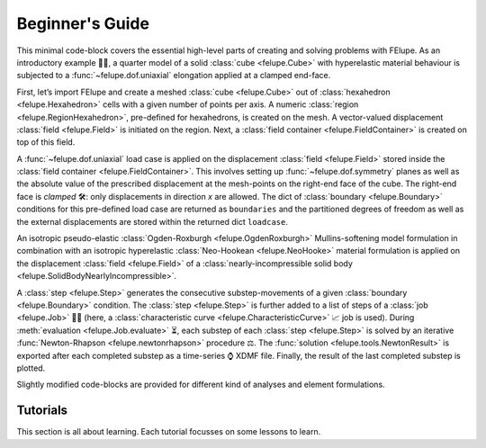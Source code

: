 .. _tutorials:

Beginner's Guide
================

This minimal code-block covers the essential high-level parts of creating and solving problems with FElupe. As an introductory example 👨‍🏫, a quarter model of a solid :class:`cube <felupe.Cube>` with hyperelastic material behaviour is subjected to a :func:`~felupe.dof.uniaxial` elongation applied at a clamped end-face.

First, let’s import FElupe and create a meshed :class:`cube <felupe.Cube>` out of :class:`hexahedron <felupe.Hexahedron>` cells with a given number of points per axis. A numeric :class:`region <felupe.RegionHexahedron>`, pre-defined for hexahedrons, is created on the mesh. A vector-valued displacement :class:`field <felupe.Field>` is initiated on the region. Next, a :class:`field container <felupe.FieldContainer>` is created on top of this field.

A :func:`~felupe.dof.uniaxial` load case is applied on the displacement :class:`field <felupe.Field>` stored inside the :class:`field container <felupe.FieldContainer>`. This involves setting up :func:`~felupe.dof.symmetry` planes as well as the absolute value of the prescribed displacement at the mesh-points on the right-end face of the cube. The right-end face is *clamped* 🛠️: only displacements in direction *x* are allowed. The dict of :class:`boundary <felupe.Boundary>` conditions for this pre-defined load case are returned as ``boundaries`` and the partitioned degrees of freedom as well as the external displacements are stored within the returned dict ``loadcase``.

An isotropic pseudo-elastic :class:`Ogden-Roxburgh <felupe.OgdenRoxburgh>` Mullins-softening model formulation in combination with an isotropic hyperelastic :class:`Neo-Hookean <felupe.NeoHooke>` material formulation is applied on the displacement :class:`field <felupe.Field>` of a :class:`nearly-incompressible solid body <felupe.SolidBodyNearlyIncompressible>`.

A :class:`step <felupe.Step>` generates the consecutive substep-movements of a given :class:`boundary <felupe.Boundary>` condition. The :class:`step <felupe.Step>` is further added to a list of steps of a :class:`job <felupe.Job>` 👩‍💻 (here, a :class:`characteristic curve <felupe.CharacteristicCurve>` 📈 job is used). During :meth:`evaluation <felupe.Job.evaluate>` ⏳, each substep of each :class:`step <felupe.Step>` is solved by an iterative :func:`Newton-Rhapson <felupe.newtonrhapson>` procedure ⚖️. The :func:`solution <felupe.tools.NewtonResult>` is exported after each completed substep as a time-series ⌚ XDMF file. Finally, the result of the last completed substep is plotted.

Slightly modified code-blocks are provided for different kind of analyses and element formulations.

.. tab:: 3D

   .. tab:: Hexahedron

      .. code-block:: python

         import felupe as fem

         mesh = fem.Cube(n=6)
         region = fem.RegionHexahedron(mesh)
         field = fem.FieldContainer([fem.Field(region, dim=3)])

         boundaries, loadcase = fem.dof.uniaxial(field, clamped=True)

         umat = fem.NeoHooke(mu=1)
         solid = fem.SolidBodyNearlyIncompressible(umat, field, bulk=5000)

         move = fem.math.linsteps([0, 1], num=5)
         step = fem.Step(items=[solid], ramp={boundaries["move"]: move}, boundaries=boundaries)

         job = fem.CharacteristicCurve(steps=[step], boundary=boundaries["move"])
         job.evaluate(filename="result.xdmf")
         fig, ax = job.plot(
             xlabel="Displacement $d_1$ in mm $\longrightarrow$",
             ylabel="Normal Force $F_1$ in N $\longrightarrow$",
         )
         solid.plot(
             "Principal Values of Cauchy Stress"
         ).show()
   
   .. tab:: Quadratic Hexahedron

      .. code-block:: python

         import felupe as fem

         mesh = fem.Cube(n=(9, 5, 5)).add_midpoints_edges()
         region = fem.RegionQuadraticHexahedron(mesh)
         field = fem.FieldContainer([fem.Field(region, dim=3)])

         boundaries, loadcase = fem.dof.uniaxial(field, clamped=True)

         umat = fem.NeoHooke(mu=1, bulk=50)
         solid = fem.SolidBody(umat, field)

         move = fem.math.linsteps([0, 1], num=5)
         step = fem.Step(items=[solid], ramp={boundaries["move"]: move}, boundaries=boundaries)

         job = fem.CharacteristicCurve(steps=[step], boundary=boundaries["move"])
         job.evaluate(parallel=True)
         fig, ax = job.plot(
             xlabel="Displacement $u$ in mm $\longrightarrow$",
             ylabel="Normal Force $F$ in N $\longrightarrow$",
         )
         solid.plot(
             "Principal Values of Cauchy Stress", project=fem.topoints, nonlinear_subdivision=4
         ).show()

   .. tab:: Lagrange Hexahedron

      .. code-block:: python

         import felupe as fem

         mesh = fem.mesh.CubeArbitraryOrderHexahedron(order=6)
         region = fem.RegionLagrange(mesh, order=6, dim=3)
         field = fem.FieldContainer([fem.Field(region, dim=3)])

         boundaries, loadcase = fem.dof.uniaxial(field, clamped=True)

         umat = fem.NeoHooke(mu=1, bulk=50)
         solid = fem.SolidBody(umat, field)

         move = fem.math.linsteps([0, 1], num=5)
         step = fem.Step(items=[solid], ramp={boundaries["move"]: move}, boundaries=boundaries)

         job = fem.CharacteristicCurve(steps=[step], boundary=boundaries["move"])
         job.evaluate(parallel=True)
         fig, ax = job.plot(
             xlabel="Displacement $u$ in mm $\longrightarrow$",
             ylabel="Normal Force $F$ in N $\longrightarrow$",
         )
         solid.plot(
             "Principal Values of Cauchy Stress", project=fem.topoints, nonlinear_subdivision=4
         ).show()

.. tab:: Plane Strain

   .. tab:: Quad

      .. code-block:: python

         import felupe as fem

         mesh = fem.Rectangle(n=6)
         region = fem.RegionQuad(mesh)
         field = fem.FieldContainer([fem.FieldPlaneStrain(region, dim=2)])

         boundaries, loadcase = fem.dof.uniaxial(field, clamped=True)

         umat = fem.NeoHooke(mu=1)
         solid = fem.SolidBodyNearlyIncompressible(umat, field, bulk=5000)

         move = fem.math.linsteps([0, 1], num=5)
         step = fem.Step(items=[solid], ramp={boundaries["move"]: move}, boundaries=boundaries)

         job = fem.CharacteristicCurve(steps=[step], boundary=boundaries["move"])
         job.evaluate(filename="result.xdmf")
         fig, ax = job.plot(
             xlabel="Displacement $d_1$ in mm $\longrightarrow$",
             ylabel="Normal Force $F_1$ in N $\longrightarrow$",
         )
         solid.plot(
             "Principal Values of Cauchy Stress"
         ).show()

.. tab:: Axisymmetric

   .. tab:: Quad

      .. code-block:: python

         import felupe as fem

         mesh = fem.Rectangle(n=6)
         region = fem.RegionQuad(mesh)
         field = fem.FieldContainer([fem.FieldAxisymmetric(region, dim=2)])

         boundaries, loadcase = fem.dof.uniaxial(field, clamped=True)

         umat = fem.NeoHooke(mu=1)
         solid = fem.SolidBodyNearlyIncompressible(umat, field, bulk=5000)

         move = fem.math.linsteps([0, 1], num=5)
         step = fem.Step(items=[solid], ramp={boundaries["move"]: move}, boundaries=boundaries)

         job = fem.CharacteristicCurve(steps=[step], boundary=boundaries["move"])
         job.evaluate(filename="result.xdmf")
         fig, ax = job.plot(
             xlabel="Displacement $d_1$ in mm $\longrightarrow$",
             ylabel="Normal Force $F_1$ in N $\longrightarrow$",
         )
         solid.plot(
             "Principal Values of Cauchy Stress"
         ).show()

Tutorials
---------

This section is all about learning. Each tutorial focusses on some lessons to learn.